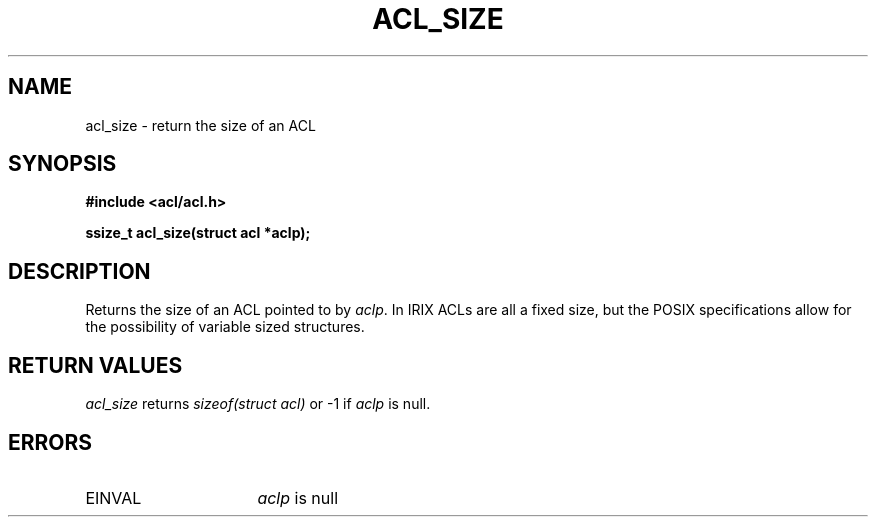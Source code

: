 .TH ACL_SIZE 3
.SH NAME
acl_size \- return the size of an ACL
.SH SYNOPSIS
.B #include <acl/acl.h>
.PP
.B ssize_t acl_size(struct acl *aclp);
.SH DESCRIPTION
Returns the size of an ACL pointed to by \f2aclp\fP.  In IRIX ACLs are all
a fixed size, but the POSIX specifications allow for the possibility of
variable sized structures.
.SH RETURN VALUES
.I acl_size
returns \f2sizeof(struct acl)\fP or -1 if \f2aclp\fP is null.
.SH ERRORS
.TP 16
EINVAL 
\f2aclp\fP is null
